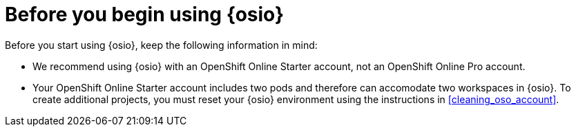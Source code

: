 [id="before_you_begin"]
= Before you begin using {osio}

Before you start using {osio}, keep the following information in mind:

* We recommend using {osio} with an OpenShift Online Starter account, not an OpenShift Online Pro account.
* Your OpenShift Online Starter account includes two pods and therefore can accomodate two workspaces in {osio}. To create additional projects, you must reset your {osio} environment using the instructions in <<cleaning_oso_account>>.
